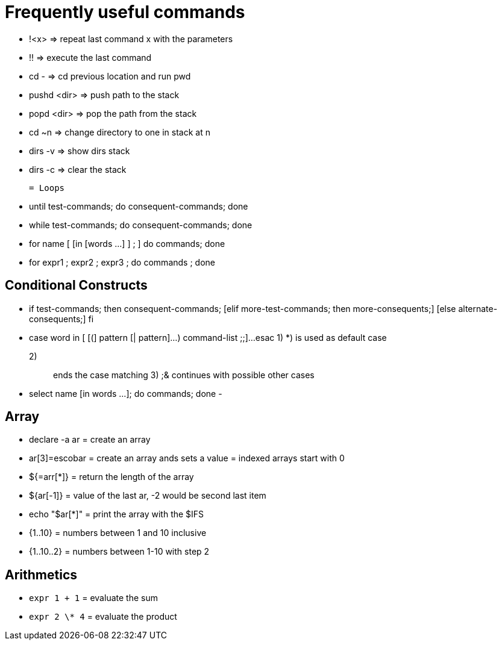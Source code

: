 
= Frequently useful commands

  - !<x> => repeat last command x with the parameters
  - !! => execute the last command
  - cd - => cd previous location and run pwd
  - pushd <dir> => push path to the stack 
  - popd <dir> => pop the path from the stack 
  - cd ~n => change directory to one in stack at n
  - dirs -v => show dirs stack
  - dirs -c => clear the stack 

 = Loops
 
  - until test-commands; do consequent-commands; done
  - while test-commands; do consequent-commands; done
  - for name [ [in [words ...] ] ; ] do commands; done
  - for (( expr1 ; expr2 ; expr3 )) ; do commands ; done

== Conditional Constructs

   - if test-commands; then
    	consequent-commands;
    	[elif more-test-commands; then
    	more-consequents;]
    	[else alternate-consequents;]
     fi
   
   - case word in
    [ [(] pattern [| pattern]...) command-list ;;]...
    esac
   1)  *) is used as default case 
   2) ;; ends the case matching
   3) ;& continues with possible other cases
   
   - select name [in words ...]; do commands; done
   - 

 
== Array

  - declare -a ar 		= create an array 
  - ar[3]=escobar    		= create an array ands sets a value
  		                = indexed arrays start with 0
  - ${=arr[*]} 			= return the length of the array
  - ${ar[-1]} 			= value of the last ar, -2 would be second last item
  - echo "$ar[*]" 		= print the array with the $IFS
 
 - {1..10}	= numbers between 1 and 10 inclusive
 - {1..10..2} 	= numbers between 1-10 with step 2

== Arithmetics

- `expr 1 + 1` 		= evaluate the sum 
- `expr 2 \* 4`		= evaluate the product 
    
